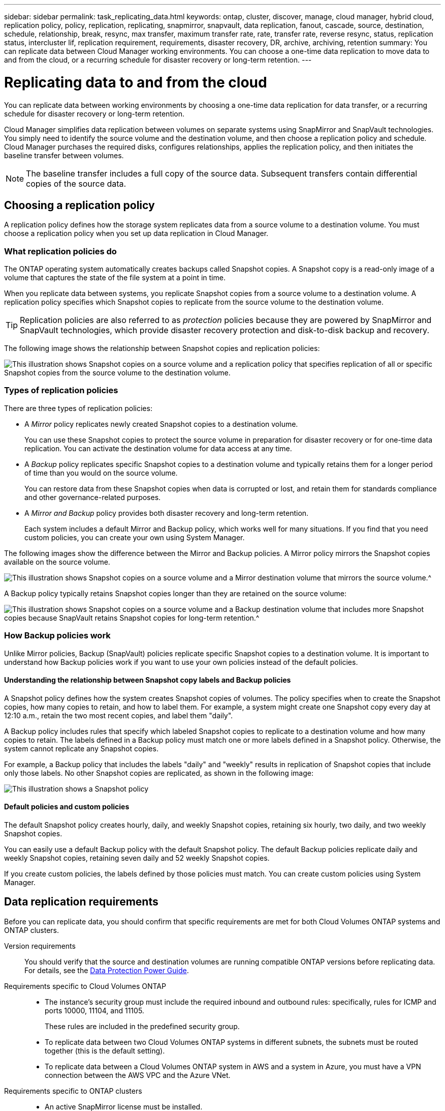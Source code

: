 ---
sidebar: sidebar
permalink: task_replicating_data.html
keywords: ontap, cluster, discover, manage, cloud manager, hybrid cloud, replication policy, policy, replication, replicating, snapmirror, snapvault, data replication, fanout, cascade, source, destination, schedule, relationship, break, resync, max transfer, maximum transfer rate, rate, transfer rate, reverse resync, status, replication status, intercluster lif, replication requirement, requirements, disaster recovery, DR, archive, archiving, retention
summary: You can replicate data between Cloud Manager working environments. You can choose a one-time data replication to move data to and from the cloud, or a recurring schedule for disaster recovery or long-term retention.
---

= Replicating data to and from the cloud
:hardbreaks:
:nofooter:
:icons: font
:linkattrs:
:imagesdir: ./media/

[.lead]
You can replicate data between working environments by choosing a one-time data replication for data transfer, or a recurring schedule for disaster recovery or long-term retention.

Cloud Manager simplifies data replication between volumes on separate systems using SnapMirror and SnapVault technologies. You simply need to identify the source volume and the destination volume, and then choose a replication policy and schedule. Cloud Manager purchases the required disks, configures relationships, applies the replication policy, and then initiates the baseline transfer between volumes.

NOTE: The baseline transfer includes a full copy of the source data. Subsequent transfers contain differential copies of the source data.

== Choosing a replication policy

A replication policy defines how the storage system replicates data from a source volume to a destination volume. You must choose a replication policy when you set up data replication in Cloud Manager.

=== What replication policies do

The ONTAP operating system automatically creates backups called Snapshot copies. A Snapshot copy is a read-only image of a volume that captures the state of the file system at a point in time.

When you replicate data between systems, you replicate Snapshot copies from a source volume to a destination volume. A replication policy specifies which Snapshot copies to replicate from the source volume to the destination volume.

TIP: Replication policies are also referred to as _protection_ policies because they are powered by SnapMirror and SnapVault technologies, which provide disaster recovery protection and disk-to-disk backup and recovery.

The following image shows the relationship between Snapshot copies and replication policies:

image:diagram_replication_policies.png[This illustration shows Snapshot copies on a source volume and a replication policy that specifies replication of all or specific Snapshot copies from the source volume to the destination volume.]

=== Types of replication policies

There are three types of replication policies:

* A _Mirror_ policy replicates newly created Snapshot copies to a destination volume.
+
You can use these Snapshot copies to protect the source volume in preparation for disaster recovery or for one-time data replication. You can activate the destination volume for data access at any time.

* A _Backup_ policy replicates specific Snapshot copies to a destination volume and typically retains them for a longer period of time than you would on the source volume.
+
You can restore data from these Snapshot copies when data is corrupted or lost, and retain them for standards compliance and other governance-related purposes.

* A _Mirror and Backup_ policy provides both disaster recovery and long-term retention.
+
Each system includes a default Mirror and Backup policy, which works well for many situations. If you find that you need custom policies, you can create your own using System Manager.

The following images show the difference between the Mirror and Backup policies. A Mirror policy mirrors the Snapshot copies available on the source volume.

image:diagram_replication_snapmirror.png[This illustration shows Snapshot copies on a source volume and a Mirror destination volume that mirrors the source volume.^]

A Backup policy typically retains Snapshot copies longer than they are retained on the source volume:

image:diagram_replication_snapvault.png[This illustration shows Snapshot copies on a source volume and a Backup destination volume that includes more Snapshot copies because SnapVault retains Snapshot copies for long-term retention.^]

=== How Backup policies work

Unlike Mirror policies, Backup (SnapVault) policies replicate specific Snapshot copies to a destination volume. It is important to understand how Backup policies work if you want to use your own policies instead of the default policies.

==== Understanding the relationship between Snapshot copy labels and Backup policies

A Snapshot policy defines how the system creates Snapshot copies of volumes. The policy specifies when to create the Snapshot copies, how many copies to retain, and how to label them. For example, a system might create one Snapshot copy every day at 12:10 a.m., retain the two most recent copies, and label them "daily".

A Backup policy includes rules that specify which labeled Snapshot copies to replicate to a destination volume and how many copies to retain. The labels defined in a Backup policy must match one or more labels defined in a Snapshot policy. Otherwise, the system cannot replicate any Snapshot copies.

For example, a Backup policy that includes the labels "daily" and "weekly" results in replication of Snapshot copies that include only those labels. No other Snapshot copies are replicated, as shown in the following image:

image:diagram_replication_snapvault_policy.png[This illustration shows a Snapshot policy, a source volume, the Snapshot copies created from the Snapshot policy, and then replication of those Snapshot copies to a destination volume based on a Backup policy, which specifies replication of Snapshot copies with the "daily" and "weekly" labels.^]

==== Default policies and custom policies

The default Snapshot policy creates hourly, daily, and weekly Snapshot copies, retaining six hourly, two daily, and two weekly Snapshot copies.

You can easily use a default Backup policy with the default Snapshot policy. The default Backup policies replicate daily and weekly Snapshot copies, retaining seven daily and 52 weekly Snapshot copies.

If you create custom policies, the labels defined by those policies must match. You can create custom policies using System Manager.

== Data replication requirements

Before you can replicate data, you should confirm that specific requirements are met for both Cloud Volumes ONTAP systems and ONTAP clusters.

Version requirements::
You should verify that the source and destination volumes are running compatible ONTAP versions before replicating data. For details, see the http://docs.netapp.com/ontap-9/topic/com.netapp.doc.pow-dap/home.html[Data Protection Power Guide^].

Requirements specific to Cloud Volumes ONTAP::
* The instance's security group must include the required inbound and outbound rules: specifically, rules for ICMP and ports 10000, 11104, and 11105.
+
These rules are included in the predefined security group.

* To replicate data between two Cloud Volumes ONTAP systems in different subnets, the subnets must be routed together (this is the default setting).

* To replicate data between a Cloud Volumes ONTAP system in AWS and a system in Azure, you must have a VPN connection between the AWS VPC and the Azure VNet.

Requirements specific to ONTAP clusters::
* An active SnapMirror license must be installed.

* If the cluster is on your premises, you should have a connection from your corporate network to AWS or Azure, which is typically a VPN connection.

* ONTAP clusters must meet additional subnet, port, firewall, and cluster requirements.
+
For details, see the Cluster and SVM Peering Express Guide for your version of ONTAP.

== Replicating data between systems

You can replicate data between Cloud Volumes ONTAP systems and ONTAP clusters by choosing a one-time data replication, which can help you move data to and from the cloud, or a recurring schedule, which can help with disaster recovery or long-term retention.

.About this task

Cloud Manager supports simple, fanout, and cascade data protection configurations:

* In a simple configuration, replication occurs from volume A to volume B.

* In a fanout configuration, replication occurs from volume A to multiple destinations.

* In a cascade configuration, replication occurs from volume A to volume B and from volume B to volume C.

You can configure fanout and cascade configurations in Cloud Manager by setting up multiple data replications between systems. For example, by replicating a volume from system A to system B and then by replicating the same volume from system B to system C.

.Steps

. On the Working Environments page, select the working environment that contains the source volume, and then drag it to the working environment to which you want to replicate the volume:
+
image:screenshot_drag_and_drop.gif[Screen shot: Shows a working environment being placed on top of another working environment to start the data replication process.]

. If the Source and Destination Peering Setup pages appear, select all of the intercluster LIFs for the cluster peer relationship.
+
The intercluster network should be configured so that cluster peers have _pair-wise full-mesh connectivity_, which means that each pair of clusters in a cluster peer relationship has connectivity among all of their intercluster LIFs.
+
These pages appear if an ONTAP cluster that has multiple LIFs is the source or destination.

. On the Source Volume Selection page, select the volume that you want to replicate.

. On the Destination Volume Name and Tiering page, specify the destination volume name, choose an underlying disk type, change any of the advanced options, and then click *Continue*.
+
If the destination is an ONTAP cluster, you must also specify the destination SVM and aggregate.

. On the Max Transfer Rate page, specify the maximum rate (in megabytes per second) at which data can be transferred.

. On the Replication Policy page, choose one of the default policies or click *Additional Policies*, and then select one of the advanced policies.
+
For help, see link:task_replicating_data.html#choosing-a-replication-policy[Choosing a replication policy].
+
If you choose a custom backup (SnapVault) policy, the labels associated with the policy must match the labels of the Snapshot copies on the source volume. For more information, see link:task_replicating_data.html#how-backup-policies-work[How backup policies work].

. On the Schedule page, choose a one-time copy or a recurring schedule.
+
Several default schedules are available. If you want a different schedule, you must create a new schedule on the _destination_ cluster using System Manager.

. On the Review page, review your selections, and then click *Go*.

.Result

Cloud Manager starts the data replication process. You can view details about the replication in the Replication Status page.

== Managing data replication schedules and relationships

After you set up data replication between two systems, you can manage the data replication schedule and relationship from Cloud Manager.

.Steps

. On the Working Environments page, view the replication status for all working environments in the workspace or for a specific working environment:
+
[cols=2*,options="header",cols="15,85"]
|===

| Option
| Action

| All working environments in the workspace
a| Click Replication Status from the navigation bar.

image:screenshot_replication_nav.gif[Screen shot: Shows the Replication Status tab.]

| A specific working environment
a| Select the working environment, and then click Replication Status.

image:screenshot_replication_status.gif[Screen shot: Shows the Replication Status icon available from the working environments page.]
|===

. Review the status of the data replication relationships to verify that they are healthy.
+
NOTE: If the Status of a relationship is idle and the Mirror State is uninitialized, you must initialize the relationship from the destination system for the data replication to occur according to the defined schedule. You can initialize the relationship by using System Manager or the command-line interface (CLI). These states can appear when the destination system fails and then comes back online.

. Select the menu icon next to the source volume, and then choose one of the available actions.
+
image:screenshot_replication_managing.gif[Screen shot: Shows the list of actions available from the Replication Status page.]
+
The following table describes the available actions:
+
[cols=2*,options="header",cols="15,85"]
|===
| Action
| Description

| Break | Breaks the relationship between the source and destination volumes, and activates the destination volume for data access.

This option is typically used when the source volume cannot serve data due to events such as data corruption, accidental deletion, or an offline state.

For information about configuring a destination volume for data access and reactivating a source volume, see the ONTAP 9 Volume Disaster Recovery Express Guide.

| Resync a| Reestablishes a broken relationship between volumes and resumes data replication according to the defined schedule.

IMPORTANT: When you resynchronize the volumes, the contents on the destination volume are overwritten by the contents on the source volume.

To perform a reverse resync, which resynchronizes the data from the destination volume to the source volume, see the http://docs.netapp.com/ontap-9/topic/com.netapp.doc.exp-sm-ic-fr/home.html[ONTAP 9 Volume Disaster Recovery Express Guide^].

| Reverse Resync | Reverses the roles of the source and destination volumes. Contents from the original source volume are overwritten by contents of the destination volume. This is helpful when you want to reactivate a source volume that went offline.

Any data written to the original source volume between the last data replication and the time that the source volume was disabled is not preserved.

| Edit Schedule | Enables you to choose a different schedule for data replication.

| Policy Info | Shows you the protection policy assigned to the data replication relationship.

| Edit Max Transfer Rate | Enables you to edit the maximum rate (in kilobytes per second) at which data can be transferred.

| Delete | Deletes the data protection relationship between the source and destination volumes, which means that data replication no longer occurs between the volumes. This action does not activate the destination volume for data access. This action also deletes the cluster peer relationship and the storage virtual machine (SVM) peer relationship, if there are no other data protection relationships between the systems.
|===

.Result

After you select an action, Cloud Manager updates the relationship or schedule.
